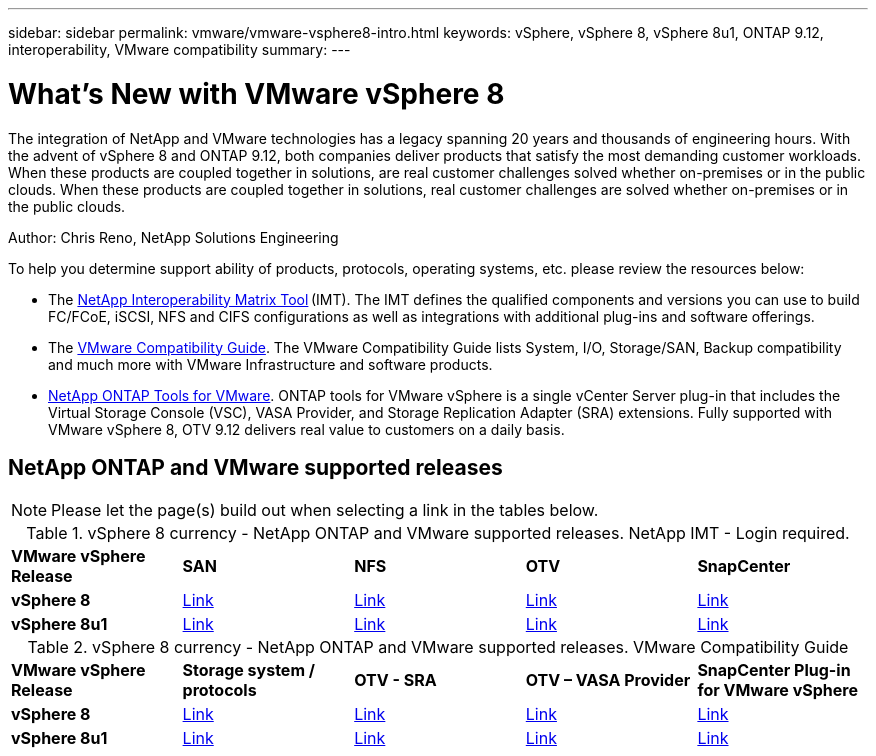 ---
sidebar: sidebar
permalink: vmware/vmware-vsphere8-intro.html
keywords: vSphere, vSphere 8, vSphere 8u1, ONTAP 9.12, interoperability, VMware compatibility
summary: 
---

= What’s New with VMware vSphere 8
:hardbreaks:
:nofooter:
:icons: font
:linkattrs:
:imagesdir: ../media/

[.lead]
The integration of NetApp and VMware technologies has a legacy spanning 20 years and thousands of engineering hours. With the advent of vSphere 8 and ONTAP 9.12, both companies deliver products that satisfy the most demanding customer workloads.  When these products are coupled together in solutions, are real customer challenges solved whether on-premises or in the public clouds. When these products are coupled together in solutions, real customer challenges are solved whether on-premises or in the public clouds.  

Author: Chris Reno, NetApp Solutions Engineering

To help you determine support ability of products, protocols, operating systems, etc. please review the resources below: 

* The https://mysupport.netapp.com/matrix/#welcome[NetApp Interoperability Matrix Tool] (IMT). The IMT defines the qualified components and versions you can use to build FC/FCoE, iSCSI, NFS and CIFS configurations as well as integrations with additional plug-ins and software offerings. 

* The https://www.vmware.com/resources/compatibility/search.php?deviceCategory=san&details=1&partner=64&isSVA=0&page=1&display_interval=10&sortColumn=Partner&sortOrder=Asc[VMware Compatibility Guide]. The VMware Compatibility Guide lists System, I/O, Storage/SAN, Backup compatibility and much more with VMware Infrastructure and software products. 

* https://www.netapp.com/support-and-training/documentation/ontap-tools-for-vmware-vsphere-documentation/"[NetApp ONTAP Tools for VMware]. ONTAP tools for VMware vSphere is a single vCenter Server plug-in that includes the Virtual Storage Console (VSC), VASA Provider, and Storage Replication Adapter (SRA) extensions. Fully supported with VMware vSphere 8, OTV 9.12 delivers real value to customers on a daily basis.  

 
== NetApp ONTAP and VMware supported releases

NOTE: Please let the page(s) build out when selecting a link in the tables below.

.vSphere 8 currency - NetApp ONTAP and VMware supported releases. NetApp IMT - Login required.
[width=100%, cols="20%, 20%, 20%, 20%, 20%", frame=none, grid=rows]
|===
| *VMware vSphere Release* | *SAN* | *NFS* | *OTV* | *SnapCenter*
| *vSphere 8*
| https://imt.netapp.com/matrix/imt.jsp?components=105985;&solution=1&isHWU&src=IMT[Link]
| https://imt.netapp.com/matrix/imt.jsp?components=105985;&solution=976&isHWU&src=IMT[Link]
| https://imt.netapp.com/matrix/imt.jsp?components=105986;&solution=1777&isHWU&src=IMT[Link]
| https://imt.netapp.com/matrix/imt.jsp?components=105985;&solution=1517&isHWU&src=IMT[Link]
//
| *vSphere 8u1*
| https://imt.netapp.com/matrix/imt.jsp?components=110521;&solution=1&isHWU&src=IMT[Link]
| https://imt.netapp.com/matrix/imt.jsp?components=110521;&solution=976&isHWU&src=IMT[Link]
| https://imt.netapp.com/matrix/imt.jsp?components=110521;&solution=1777&isHWU&src=IMT[Link]
| https://imt.netapp.com/matrix/imt.jsp?components=110521;&solution=1517&isHWU&src=IMT[Link]
|===

.vSphere 8 currency - NetApp ONTAP and VMware supported releases. VMware Compatibility Guide
[width=100%, cols="20%, 20%, 20%, 20%, 20%", frame=none, grid=rows]
|===
| *VMware vSphere Release* | *Storage system / protocols* | *OTV - SRA* | *OTV – VASA Provider* | *SnapCenter Plug-in for VMware vSphere*
| *vSphere 8*
| https://www.vmware.com/resources/compatibility/search.php?deviceCategory=san&details=1&partner=64&releases=589&FirmwareVersion=ONTAP%209.0,ONTAP%209.1,ONTAP%209.10.1,ONTAP%209.11.1,ONTAP%209.12.1,ONTAP%209.2,ONTAP%209.3,ONTAP%209.4,ONTAP%209.5,ONTAP%209.6,ONTAP%209.7,ONTAP%209.8,ONTAP%209.9,ONTAP%209.9.1%20P3,ONTAP%209.%6012.1&isSVA=0&page=1&display_interval=10&sortColumn=Partner&sortOrder=Asc[Link]
| https://www.vmware.com/resources/compatibility/search.php?deviceCategory=sra&details=1&partner=64&sraName=587&page=1&display_interval=10&sortColumn=Partner&sortOrder=Asc[Link]
| https://www.vmware.com/resources/compatibility/detail.php?deviceCategory=wcp&productid=55380&vcl=true[Link]
| https://www.vmware.com/resources/compatibility/search.php?deviceCategory=vvols&details=1&partner=64&releases=589&page=1&display_interval=10&sortColumn=Partner&sortOrder=Asc[Link]
//
| *vSphere 8u1*
| https://www.vmware.com/resources/compatibility/search.php?deviceCategory=san&details=1&partner=64&releases=652&FirmwareVersion=ONTAP%209.0,ONTAP%209.1,ONTAP%209.10.1,ONTAP%209.11.1,ONTAP%209.12.1,ONTAP%209.2,ONTAP%209.3,ONTAP%209.4,ONTAP%209.5,ONTAP%209.6,ONTAP%209.7,ONTAP%209.8,ONTAP%209.9,ONTAP%209.9.1%20P3,ONTAP%209.%6012.1&isSVA=0&page=1&display_interval=10&sortColumn=Partner&sortOrder=Asc[Link]
| https://www.vmware.com/resources/compatibility/search.php?deviceCategory=sra&details=1&partner=64&sraName=587&page=1&display_interval=10&sortColumn=Partner&sortOrder=Asc[Link]
| https://www.vmware.com/resources/compatibility/detail.php?deviceCategory=wcp&productid=55380&vcl=true[Link]
| https://www.vmware.com/resources/compatibility/detail.php?deviceCategory=wcp&productid=55380&vcl=true[Link]
|===